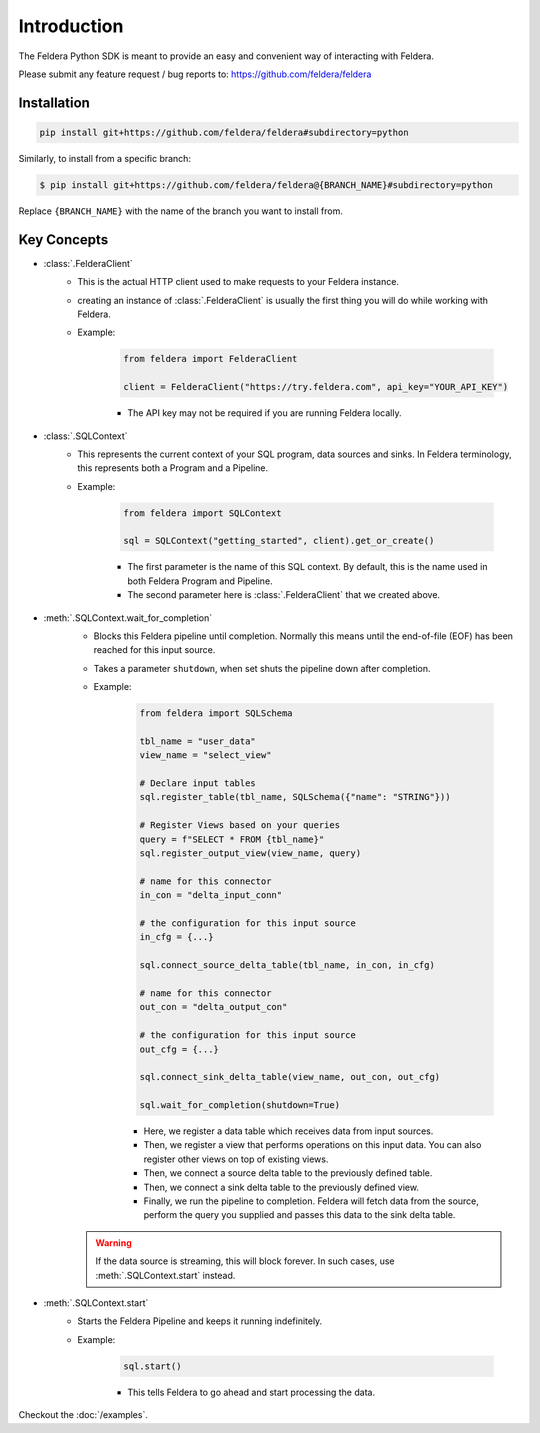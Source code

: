 Introduction
============

The Feldera Python SDK is meant to provide an easy and convenient way of 
interacting with Feldera. 


Please submit any feature request / bug reports to: 
https://github.com/feldera/feldera


Installation
*************

.. code-block:: bash

   pip install git+https://github.com/feldera/feldera#subdirectory=python


Similarly, to install from a specific branch:

.. code-block:: bash

   $ pip install git+https://github.com/feldera/feldera@{BRANCH_NAME}#subdirectory=python

Replace ``{BRANCH_NAME}`` with the name of the branch you want to install from.


Key Concepts
************

* :class:`.FelderaClient`
   - This is the actual HTTP client used to make requests to your Feldera 
     instance.
   - creating an instance of :class:`.FelderaClient` is usually the first thing you
     will do while working with Feldera.

   - Example:

      .. code-block:: python

         from feldera import FelderaClient

         client = FelderaClient("https://try.feldera.com", api_key="YOUR_API_KEY")
   
      - The API key may not be required if you are running Feldera locally.



* :class:`.SQLContext`
   - This represents the current context of your SQL program, data sources 
     and sinks. In Feldera terminology, this represents both a Program and a
     Pipeline.

   - Example:

      .. code-block:: python

         from feldera import SQLContext

         sql = SQLContext("getting_started", client).get_or_create()

      - The first parameter is the name of this SQL context. By default, this is
        the name used in both Feldera Program and Pipeline.
      - The second parameter here is :class:`.FelderaClient` that we created above.

* :meth:`.SQLContext.wait_for_completion`
   - Blocks this Feldera pipeline until completion. Normally this means until the end-of-file (EOF)
     has been reached for this input source.

   - Takes a parameter ``shutdown``, when set shuts the pipeline down after completion.

   - Example:

      .. code-block:: python
         
         from feldera import SQLSchema

         tbl_name = "user_data"
         view_name = "select_view"

         # Declare input tables
         sql.register_table(tbl_name, SQLSchema({"name": "STRING"}))

         # Register Views based on your queries
         query = f"SELECT * FROM {tbl_name}"
         sql.register_output_view(view_name, query)

         # name for this connector
         in_con = "delta_input_conn"

         # the configuration for this input source
         in_cfg = {...}

         sql.connect_source_delta_table(tbl_name, in_con, in_cfg)

         # name for this connector
         out_con = "delta_output_con"

         # the configuration for this input source
         out_cfg = {...}

         sql.connect_sink_delta_table(view_name, out_con, out_cfg)

         sql.wait_for_completion(shutdown=True)

      - Here, we register a data table which receives data from input sources.
      - Then, we register a view that performs operations on this input data. 
        You can also register other views on top of existing views.
      - Then, we connect a source delta table to the previously defined table.
      - Then, we connect a sink delta table to the previously defined view.
      - Finally, we run the pipeline to completion. Feldera will fetch data from
        the source, perform the query you supplied and passes this data to the 
        sink delta table.

   .. warning::
      If the data source is streaming, this will block forever.
      In such cases, use :meth:`.SQLContext.start` instead.

* :meth:`.SQLContext.start`
   - Starts the Feldera Pipeline and keeps it running indefinitely.
   - Example:

      .. code-block:: python
         
         sql.start()

      - This tells Feldera to go ahead and start processing the data.

Checkout the :doc:`/examples`.
